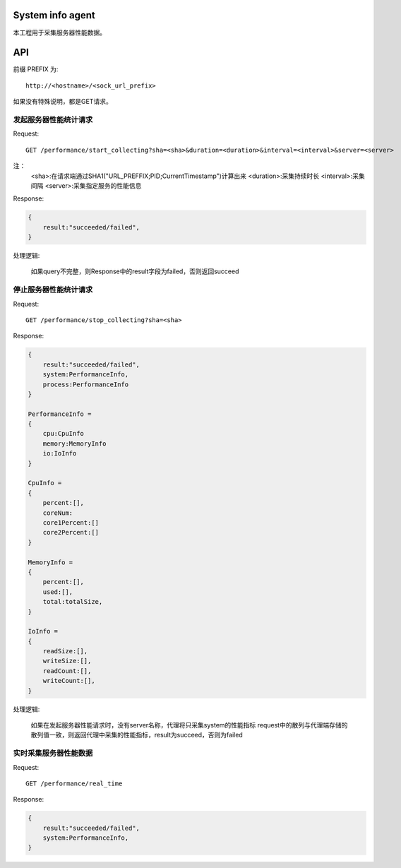 System info agent 
=================

本工程用于采集服务器性能数据。

API
===

前缀 PREFIX 为::

   http://<hostname>/<sock_url_prefix>

如果没有特殊说明，都是GET请求。

发起服务器性能统计请求
----------------------

Request::

    GET /performance/start_collecting?sha=<sha>&duration=<duration>&interval=<interval>&server=<server>

注：
    <sha>:在请求端通过SHA1("URL_PREFFIX;PID;CurrentTimestamp")计算出来
    <duration>:采集持续时长
    <interval>:采集间隔
    <server>:采集指定服务的性能信息

Response:

.. code-block:: jss
   
    {
        result:"succeeded/failed",
    }

处理逻辑:

    如果query不完整，则Response中的result字段为failed，否则返回succeed

停止服务器性能统计请求
----------------------

Request::

    GET /performance/stop_collecting?sha=<sha>

Response:

.. code-block:: jss
   
    {
        result:"succeeded/failed",
        system:PerformanceInfo,
        process:PerformanceInfo
    }

    PerformanceInfo = 
    {
        cpu:CpuInfo
        memory:MemoryInfo
        io:IoInfo
    }

    CpuInfo = 
    {
        percent:[],
        coreNum:
        core1Percent:[]
        core2Percent:[]
    }

    MemoryInfo = 
    {
        percent:[],
        used:[],
        total:totalSize,
    }

    IoInfo =
    {
        readSize:[],
        writeSize:[],
        readCount:[],
        writeCount:[],
    }

处理逻辑:

    如果在发起服务器性能请求时，没有server名称，代理将只采集system的性能指标
    request中的散列与代理端存储的散列值一致，则返回代理中采集的性能指标，result为succeed，否则为failed

实时采集服务器性能数据
----------------------

Request::

    GET /performance/real_time

Response:

.. code-block:: jss

    {
        result:"succeeded/failed",
        system:PerformanceInfo,
    }

